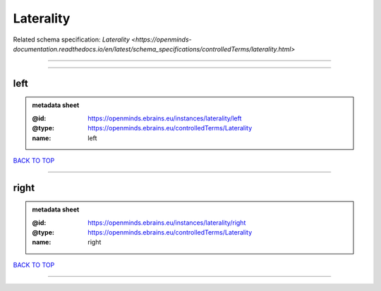 ##########
Laterality
##########

Related schema specification: `Laterality <https://openminds-documentation.readthedocs.io/en/latest/schema_specifications/controlledTerms/laterality.html>`

------------

------------

left
----

.. admonition:: metadata sheet

   :@id: https://openminds.ebrains.eu/instances/laterality/left
   :@type: https://openminds.ebrains.eu/controlledTerms/Laterality
   :name: left

`BACK TO TOP <Laterality_>`_

------------

right
-----

.. admonition:: metadata sheet

   :@id: https://openminds.ebrains.eu/instances/laterality/right
   :@type: https://openminds.ebrains.eu/controlledTerms/Laterality
   :name: right

`BACK TO TOP <Laterality_>`_

------------

